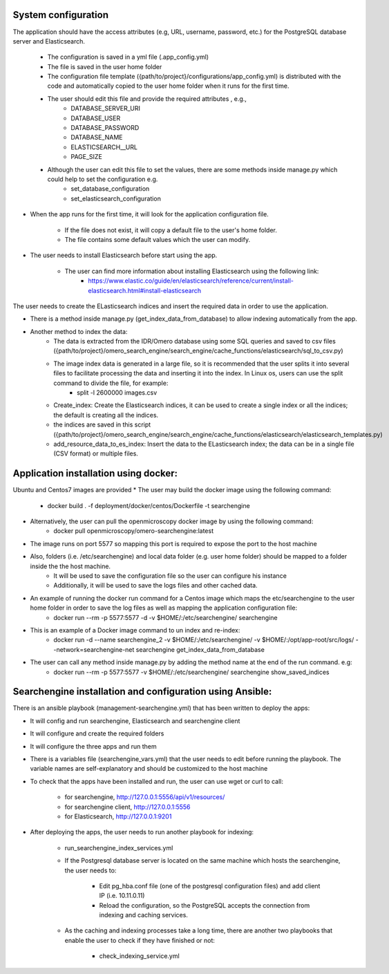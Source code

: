 System configuration
====================
The application should have the access attributes (e.g, URL, username, password, etc.) for the PostgreSQL database server and Elasticsearch.

    * The configuration is saved in a yml file (.app_config.yml)
    * The file is saved in the user home folder
    * The configuration file template ({path/to/project}/configurations/app_config.yml) is distributed with the code and automatically copied to the user home folder when it runs for the first time.
    * The user should edit this file and provide the required attributes , e.g.,
        * DATABASE_SERVER_URI
        * DATABASE_USER
        * DATABASE_PASSWORD
        * DATABASE_NAME
        * ELASTICSEARCH__URL
        * PAGE_SIZE
    *  Although the user can edit this file to set the values, there are some methods inside manage.py which could help to set the configuration e.g.
        * set_database_configuration
        * set_elasticsearch_configuration

* When the app runs for the first time, it will look for the application configuration file.

    * If the file does not exist, it will copy a default file to the user's home folder.
    * The file contains some default values which the user can modify.

* The user needs to install Elasticsearch before start using the app.

    * The user can find more information about installing Elasticsearch using the following link:
        * https://www.elastic.co/guide/en/elasticsearch/reference/current/install-elasticsearch.html#install-elasticsearch

The user needs to create the ELasticsearch indices and insert the required data in order to use the application.

* There is a method inside manage.py (get_index_data_from_database) to allow indexing automatically from the app.

* Another method to index the data:
    * The data is extracted from the IDR/Omero database using some SQL queries and saved to csv files ({path/to/project}/omero_search_engine/search_engine/cache_functions/elasticsearch/sql_to_csv.py)
    * The image index data is generated in a large file, so it is recommended that the user splits it into several files to facilitate processing the data and inserting it into the index. In Linux os, users can use the split command to divide the file, for example:
        * split -l 2600000 images.csv
    * Create_index: Create the Elasticsearch indices, it can be used to create a single index or all the indices; the default is creating all the indices.
    * the indices are saved in this script ({path/to/project}/omero_search_engine/search_engine/cache_functions/elasticsearch/elasticsearch_templates.py)
    * add_resource_data_to_es_index: Insert the data to the ELasticsearch index; the data can be in a single file (CSV format) or multiple files.


Application installation using docker:
======================================
Ubuntu and Centos7 images are provided
* The user may build the docker image using the following command:

    * docker build . -f deployment/docker/centos/Dockerfile -t searchengine

* Alternatively, the user can pull the openmicroscopy docker image by using the following command:
    * docker pull openmicroscopy/omero-searchengine:latest

* The image runs on port 5577 so mapping this port is required to expose the port to the host machine
* Also, folders (i.e. /etc/searchengine) and local data folder (e.g. user home folder) should be mapped to a folder inside the the host machine.
    * It will be used to save the configuration file so the user can configure his instance
    * Additionally, it will be used to save the logs files and other cached data.

* An example of running the docker run command for a Centos image which maps the etc/searchengine to the user home folder in order to save the log files as well as mapping the application configuration file:
    * docker run --rm -p 5577:5577 -d  -v $HOME/:/etc/searchengine/  searchengine
* This is an example of a Docker image command to un index and re-index:
    * docker run -d  --name searchengine_2 -v $HOME/:/etc/searchengine/  -v $HOME/:/opt/app-root/src/logs/  --network=searchengine-net searchengine get_index_data_from_database
* The user can call any method inside manage.py by adding the method name at the end of the run command. e.g:
    *  docker run --rm -p 5577:5577 -v $HOME/:/etc/searchengine/  searchengine show_saved_indices

Searchengine installation and configuration using Ansible:
==========================================================

There is an ansible playbook (management-searchengine.yml) that has been written to deploy the apps:

* It will config and run searchengine, Elasticsearch and searchengine client
* It will configure and create the required folders
* It will configure the three apps and run them
* There is a variables file (searchengine_vars.yml) that the user needs to edit before running the playbook.
  The variable names are self-explanatory and should be customized to the host machine
* To check that the apps have been installed and run, the user can use wget or curl to call:

    * for searchengine, http://127.0.0.1:5556/api/v1/resources/
    * for searchengine client, http://127.0.0.1:5556
    * for Elasticsearch, http://127.0.0.1:9201
* After deploying the apps, the user needs to run another playbook for indexing:

    * run_searchengine_index_services.yml
    * If the Postgresql database server is located on the same machine which hosts the searchengine, the user needs to:

        * Edit pg_hba.conf file (one of the postgresql configuration files) and add client IP (i.e. 10.11.0.11)
        * Reload the configuration, so the PostgreSQL accepts the connection from indexing and caching services.
    * As the caching and indexing processes take a long time, there are another two playbooks that enable the user to check if they have finished or not:
    
        * check_indexing_service.yml